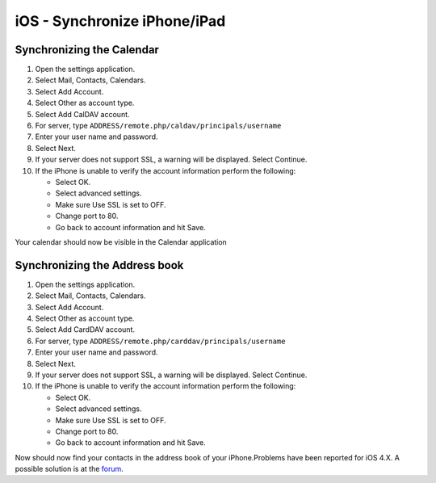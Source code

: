 iOS - Synchronize iPhone/iPad
=============================




Synchronizing the Calendar
~~~~~~~~~~~~~~~~~~~~~~~~~~

#. Open the settings application.
#. Select Mail, Contacts, Calendars.
#. Select Add Account.
#. Select Other as account type.
#. Select Add CalDAV account.
#. For server, type ``ADDRESS/remote.php/caldav/principals/username``
#. Enter your user name and password.
#. Select Next.
#. If your server does not support SSL, a warning will be displayed.
   Select Continue.
#. If the iPhone is unable to verify the account information perform the
   following:

   -  Select OK.
   -  Select advanced settings.
   -  Make sure Use SSL is set to OFF.
   -  Change port to 80.
   -  Go back to account information and hit Save.

Your calendar should now be visible in the Calendar application

Synchronizing the Address book
~~~~~~~~~~~~~~~~~~~~~~~~~~~~~~

#. Open the settings application.
#. Select Mail, Contacts, Calendars.
#. Select Add Account.
#. Select Other as account type.
#. Select Add CardDAV account.
#. For server, type ``ADDRESS/remote.php/carddav/principals/username``
#. Enter your user name and password.
#. Select Next.
#. If your server does not support SSL, a warning will be displayed.
   Select Continue.
#. If the iPhone is unable to verify the account information perform the
   following:

   -  Select OK.
   -  Select advanced settings.
   -  Make sure Use SSL is set to OFF.
   -  Change port to 80.
   -  Go back to account information and hit Save.

Now should now find your contacts in the address book of your
iPhone.Problems have been reported for iOS 4.X. A possible solution is
at the `forum`_. 



.. _forum: http://forum.owncloud.org/viewtopic.php?f=3&t=71&p=2211#p2197
